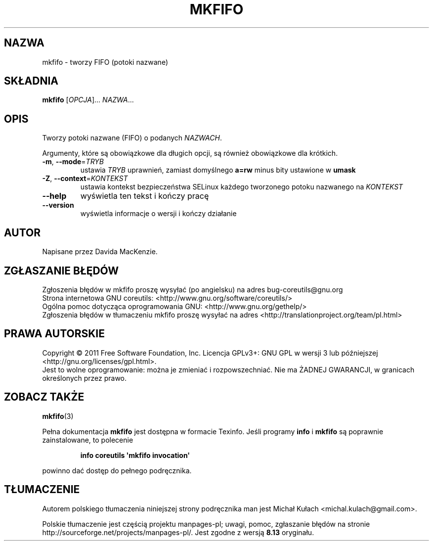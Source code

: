 .\" DO NOT MODIFY THIS FILE!  It was generated by help2man 1.35.
.\"*******************************************************************
.\"
.\" This file was generated with po4a. Translate the source file.
.\"
.\"*******************************************************************
.\" This file is distributed under the same license as original manpage
.\" Copyright of the original manpage:
.\" Copyright © 1984-2008 Free Software Foundation, Inc. (GPL-3+)
.\" Copyright © of Polish translation:
.\" Michał Kułach <michal.kulach@gmail.com>, 2012.
.TH MKFIFO 1 "wrzesień 2011" "GNU coreutils 8.12.197\-032bb" "Polecenia użytkownika"
.SH NAZWA
mkfifo \- tworzy FIFO (potoki nazwane)
.SH SKŁADNIA
\fBmkfifo\fP [\fIOPCJA\fP]... \fINAZWA\fP...
.SH OPIS
.\" Add any additional description here
.PP
Tworzy potoki nazwane (FIFO) o podanych \fINAZWACH\fP.
.PP
Argumenty, które są obowiązkowe dla długich opcji, są również obowiązkowe
dla krótkich.
.TP 
\fB\-m\fP, \fB\-\-mode\fP=\fITRYB\fP
ustawia \fITRYB\fP uprawnień, zamiast domyślnego \fBa=rw\fP minus bity ustawione w
\fBumask\fP
.TP 
\fB\-Z\fP, \fB\-\-context\fP=\fIKONTEKST\fP
ustawia kontekst bezpieczeństwa SELinux każdego tworzonego potoku nazwanego
na \fIKONTEKST\fP
.TP 
\fB\-\-help\fP
wyświetla ten tekst i kończy pracę
.TP 
\fB\-\-version\fP
wyświetla informacje o wersji i kończy działanie
.SH AUTOR
Napisane przez Davida MacKenzie.
.SH ZGŁASZANIE\ BŁĘDÓW
Zgłoszenia błędów w mkfifo proszę wysyłać (po angielsku) na adres
bug\-coreutils@gnu.org
.br
Strona internetowa GNU coreutils:
<http://www.gnu.org/software/coreutils/>
.br
Ogólna pomoc dotycząca oprogramowania GNU:
<http://www.gnu.org/gethelp/>
.br
Zgłoszenia błędów w tłumaczeniu mkfifo proszę wysyłać na adres
<http://translationproject.org/team/pl.html>
.SH PRAWA\ AUTORSKIE
Copyright \(co 2011 Free Software Foundation, Inc. Licencja GPLv3+: GNU GPL
w wersji 3 lub późniejszej <http://gnu.org/licenses/gpl.html>.
.br
Jest to wolne oprogramowanie: można je zmieniać i rozpowszechniać. Nie ma
ŻADNEJ\ GWARANCJI, w granicach określonych przez prawo.
.SH "ZOBACZ TAKŻE"
\fBmkfifo\fP(3)
.PP
Pełna dokumentacja \fBmkfifo\fP jest dostępna w formacie Texinfo. Jeśli
programy \fBinfo\fP i \fBmkfifo\fP są poprawnie zainstalowane, to polecenie
.IP
\fBinfo coreutils \(aqmkfifo invocation\(aq\fP
.PP
powinno dać dostęp do pełnego podręcznika.
.SH TŁUMACZENIE
Autorem polskiego tłumaczenia niniejszej strony podręcznika man jest
Michał Kułach <michal.kulach@gmail.com>.
.PP
Polskie tłumaczenie jest częścią projektu manpages-pl; uwagi, pomoc, zgłaszanie błędów na stronie http://sourceforge.net/projects/manpages-pl/. Jest zgodne z wersją \fB 8.13 \fPoryginału.
